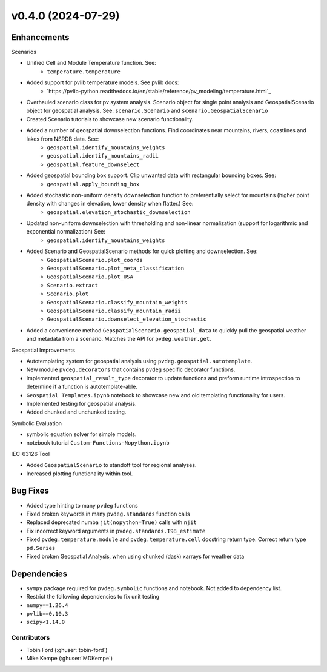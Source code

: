 v0.4.0 (2024-07-29)
=======================

Enhancements
----------------

Scenarios  

- Unified Cell and Module Temperature function. See:   
    - ``temperature.temperature``
- Added support for pvlib temperature models. See pvlib docs: 
    - `https://pvlib-python.readthedocs.io/en/stable/reference/pv_modeling/temperature.html`_
- Overhauled scenario class for pv system analysis. Scenario object for single point analysis and GeospatialScenario object for geospatial analysis. See: ``scenario.Scenario`` and ``scenario.GeospatialScenario``
- Created Scenario tutorials to showcase new scenario functionality.  
- Added a number of geospatial downselection functions. Find coordinates near mountains, rivers, coastlines and lakes from NSRDB data. See: 
    - ``geospatial.identify_mountains_weights`` 
    - ``geospatial.identify_mountains_radii``
    - ``geospatial.feature_downselect``
* Added geospatial bounding box support. Clip unwanted data with rectangular bounding boxes. See: 
    - ``geospatial.apply_bounding_box``
* Added stochastic non-uniform density downselection function to preferentially select for mountains (higher point density with changes in elevation, lower density when flatter.) See:  
    - ``geospatial.elevation_stochastic_downselection``
* Updated non-uniform downselection with thresholding and non-linear normalization (support for logarithmic and exponential normalization) See: 
    - ``geospatial.identify_mountains_weights``
* Added Scenario and GeospatialScenario methods for quick plotting and downselection. See: 
    - ``GeospatialScenario.plot_coords``
    - ``GeospatialScenario.plot_meta_classification``
    - ``GeospatialScenario.plot_USA``
    - ``Scenario.extract``
    - ``Scenario.plot``
    - ``GeospatialScenario.classify_mountain_weights``
    - ``GeospatialScenario.classify_mountain_radii``
    - ``GeospatialScenario.downselect_elevation_stochastic``  
* Added a convenience method ``GepspatialScenario.geospatial_data`` to quickly pull the geospatial weather and metadata from a scenario. Matches the API for ``pvdeg.weather.get``.  

Geospatial Improvements  

* Autotemplating system for geospatial analysis using ``pvdeg.geospatial.autotemplate``.  
* New module ``pvdeg.decorators`` that contains ``pvdeg`` specific decorator functions.
* Implemented ``geospatial_result_type`` decorator to update functions and preform runtime introspection to determine if a function is autotemplate-able.
* ``Geospatial Templates.ipynb`` notebook to showcase new and old templating functionality for users.
* Implemented testing for geospatial analysis.  
* Added chunked and unchunked testing.  

Symbolic Evaluation  

* symbolic equation solver for simple models.
* notebook tutorial ``Custom-Functions-Nopython.ipynb``

IEC-63126 Tool

* Added ``GeospatialScenario`` to standoff tool for regional analyses.
* Increased plotting functionality within tool.

Bug Fixes
---------
* Added type hinting to many ``pvdeg`` functions
* Fixed broken keywords in many ``pvdeg.standards`` function calls
* Replaced deprecated numba ``jit(nopython=True)`` calls with ``njit``
* Fix incorrect keyword arguments in ``pvdeg.standards.T98_estimate``
* Fixed ``pvdeg.temperature.module`` and ``pvdeg.temperature.cell`` docstring return type. Correct return type ``pd.Series``
* Fixed broken Geospatial Analysis, when using chunked (dask) xarrays for weather data

Dependencies
------------
* ``sympy`` package required for ``pvdeg.symbolic`` functions and notebook. Not added to dependency list.
* Restrict the following dependencies to fix unit testing
* ``numpy==1.26.4``
* ``pvlib==0.10.3``
* ``scipy<1.14.0``

Contributors
~~~~~~~~~~~~
* Tobin Ford (:ghuser:`tobin-ford`)
* Mike Kempe (:ghuser:`MDKempe`)
